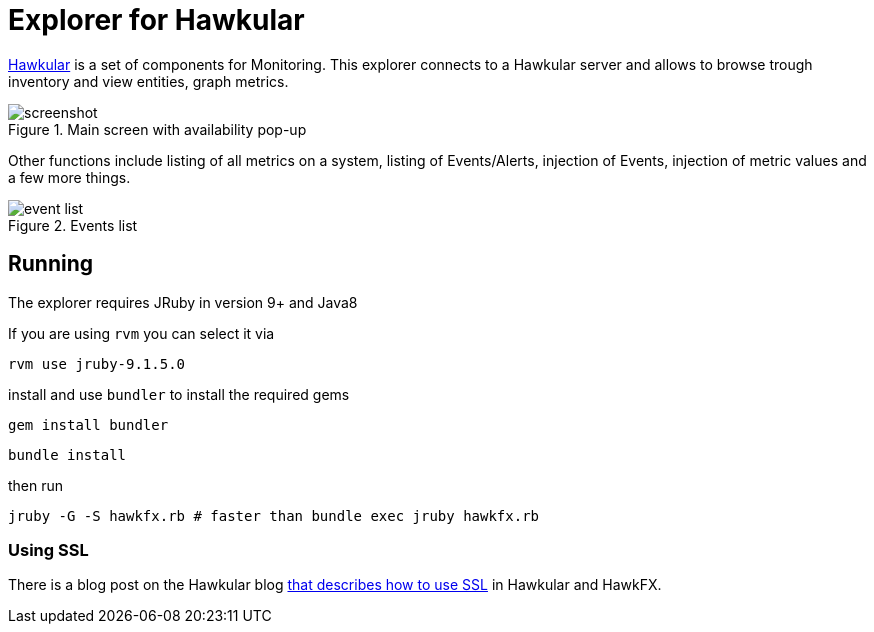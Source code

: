 = Explorer for Hawkular

http://hawkular.org/[Hawkular] is a set of components for Monitoring.
This explorer connects to a Hawkular server and allows to browse trough
inventory and view entities, graph metrics.

.Main screen with availability pop-up
ifndef::env-github[]
image::docs/screenshot.png[]
endif::[]
ifdef::env-github[]
image::https://github.com/pilhuhn/hawkfx/blob/master/docs/screenshot.png[]
endif::[]

Other functions include listing of all metrics on a system, listing of Events/Alerts, injection of Events,
injection of metric values and a few more things.


.Events list
ifndef::env-github[]
image::docs/event_list.png[]
endif::[]
ifdef::env-github[]
image::https://github.com/pilhuhn/hawkfx/blob/master/docs/event_list.png[]
endif::[]


== Running

The explorer requires JRuby in version 9+ and Java8

If you are using `rvm` you can select it via

`rvm use jruby-9.1.5.0`

install and use `bundler` to install the required gems

`gem install bundler`

`bundle install`

then run

`jruby -G -S hawkfx.rb # faster than bundle exec jruby hawkfx.rb`

=== Using SSL

There is a blog post on the Hawkular
blog http://www.hawkular.org/blog/2016/09/14/consuming-hawkular-api-over-ssl.html[that describes how to use SSL] in Hawkular and HawkFX.
